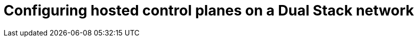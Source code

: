 [#configure-hosted-disconnected-dual-stack]
= Configuring hosted control planes on a Dual Stack network